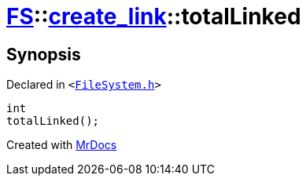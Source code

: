 [#FS-create_link-totalLinked]
= xref:FS.adoc[FS]::xref:FS/create_link.adoc[create&lowbar;link]::totalLinked
:relfileprefix: ../../
:mrdocs:


== Synopsis

Declared in `&lt;https://github.com/PrismLauncher/PrismLauncher/blob/develop/FileSystem.h#L242[FileSystem&period;h]&gt;`

[source,cpp,subs="verbatim,replacements,macros,-callouts"]
----
int
totalLinked();
----



[.small]#Created with https://www.mrdocs.com[MrDocs]#
